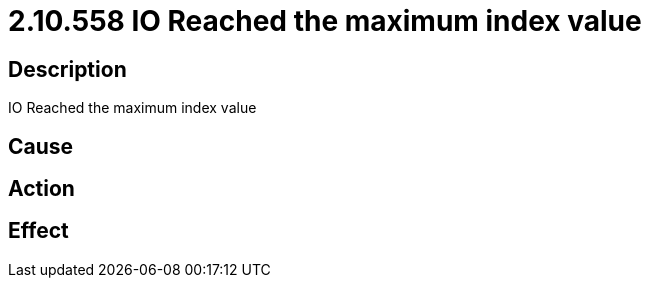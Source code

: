 = 2.10.558 IO Reached the maximum index value
:imagesdir: img

== Description
IO Reached the maximum index value

== Cause
 

== Action
 

== Effect 
 

